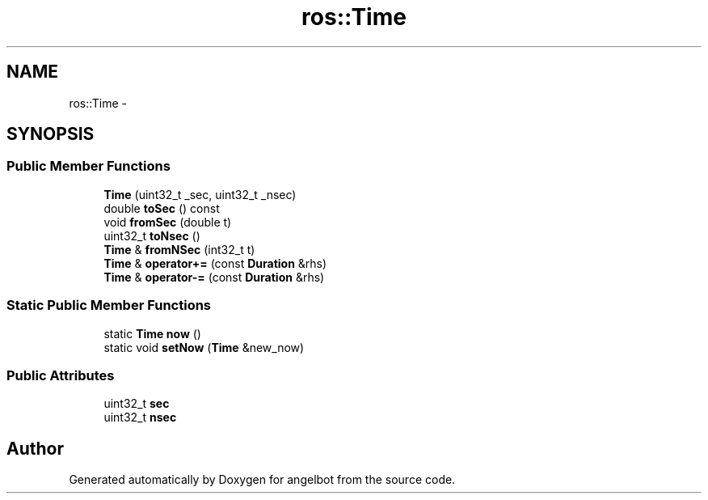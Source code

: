 .TH "ros::Time" 3 "Sat Jul 9 2016" "angelbot" \" -*- nroff -*-
.ad l
.nh
.SH NAME
ros::Time \- 
.SH SYNOPSIS
.br
.PP
.SS "Public Member Functions"

.in +1c
.ti -1c
.RI "\fBTime\fP (uint32_t _sec, uint32_t _nsec)"
.br
.ti -1c
.RI "double \fBtoSec\fP () const "
.br
.ti -1c
.RI "void \fBfromSec\fP (double t)"
.br
.ti -1c
.RI "uint32_t \fBtoNsec\fP ()"
.br
.ti -1c
.RI "\fBTime\fP & \fBfromNSec\fP (int32_t t)"
.br
.ti -1c
.RI "\fBTime\fP & \fBoperator+=\fP (const \fBDuration\fP &rhs)"
.br
.ti -1c
.RI "\fBTime\fP & \fBoperator-=\fP (const \fBDuration\fP &rhs)"
.br
.in -1c
.SS "Static Public Member Functions"

.in +1c
.ti -1c
.RI "static \fBTime\fP \fBnow\fP ()"
.br
.ti -1c
.RI "static void \fBsetNow\fP (\fBTime\fP &new_now)"
.br
.in -1c
.SS "Public Attributes"

.in +1c
.ti -1c
.RI "uint32_t \fBsec\fP"
.br
.ti -1c
.RI "uint32_t \fBnsec\fP"
.br
.in -1c

.SH "Author"
.PP 
Generated automatically by Doxygen for angelbot from the source code\&.
